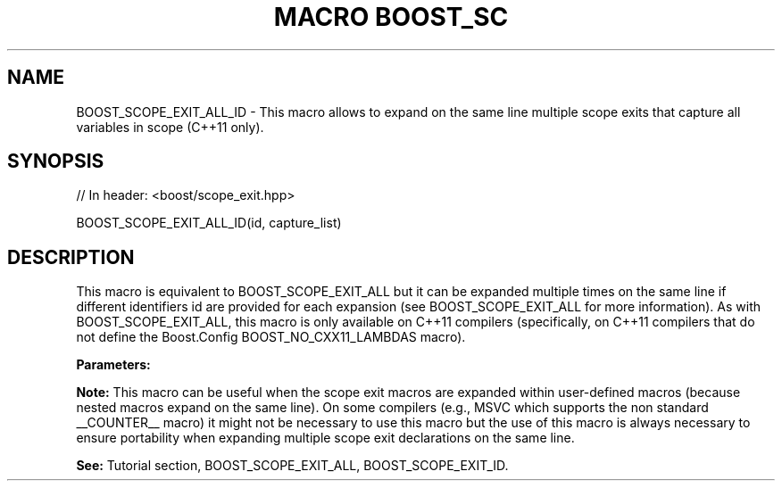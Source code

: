 .\"Generated by db2man.xsl. Don't modify this, modify the source.
.de Sh \" Subsection
.br
.if t .Sp
.ne 5
.PP
\fB\\$1\fR
.PP
..
.de Sp \" Vertical space (when we can't use .PP)
.if t .sp .5v
.if n .sp
..
.de Ip \" List item
.br
.ie \\n(.$>=3 .ne \\$3
.el .ne 3
.IP "\\$1" \\$2
..
.TH "MACRO BOOST_SC" 3 "" "" ""
.SH "NAME"
BOOST_SCOPE_EXIT_ALL_ID \- This macro allows to expand on the same line multiple scope exits that capture all variables in scope (C++11 only)\&.
.SH "SYNOPSIS"

.sp
.nf
// In header: <boost/scope_exit\&.hpp>

BOOST_SCOPE_EXIT_ALL_ID(id, capture_list)
.fi
.SH "DESCRIPTION"
.PP
This macro is equivalent to
BOOST_SCOPE_EXIT_ALL
but it can be expanded multiple times on the same line if different identifiers
id
are provided for each expansion (see
BOOST_SCOPE_EXIT_ALL
for more information)\&. As with
BOOST_SCOPE_EXIT_ALL, this macro is only available on C++11 compilers (specifically, on C++11 compilers that do not define the Boost\&.Config
BOOST_NO_CXX11_LAMBDAS
macro)\&.
.PP
\fBParameters:\fR
.TS
allbox tab(:);
l l
l l.
T{
\fBid\fR
T}:T{
A unique identifier token which can be concatenated by the preprocessor (__LINE__, scope_exit_number_1_on_line_123, a combination of alphanumeric tokens, etc)\&.
T}
T{
\fBcapture_list\fR
T}:T{
Same as the capture_list parameter of the  BOOST_SCOPE_EXIT_ALL macro\&.
T}
.TE
.sp 1

.PP
\fBNote:\fR
This macro can be useful when the scope exit macros are expanded within user\-defined macros (because nested macros expand on the same line)\&. On some compilers (e\&.g\&., MSVC which supports the non standard
__COUNTER__
macro) it might not be necessary to use this macro but the use of this macro is always necessary to ensure portability when expanding multiple scope exit declarations on the same line\&.
.PP
\fBSee:\fR
Tutorial
section,
BOOST_SCOPE_EXIT_ALL,
BOOST_SCOPE_EXIT_ID\&.

